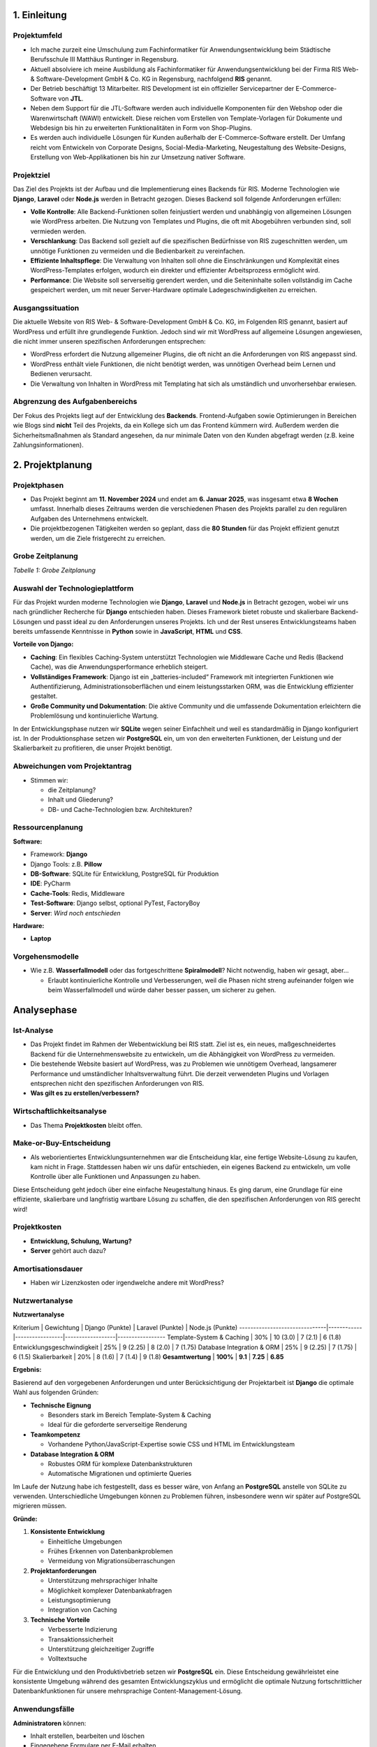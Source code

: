 1. Einleitung
=============

Projektumfeld
-------------

* Ich mache zurzeit eine Umschulung zum Fachinformatiker für Anwendungsentwicklung beim Städtische Berufsschule III Matthäus Runtinger in Regensburg.

* Aktuell absolviere ich meine Ausbildung als Fachinformatiker für Anwendungsentwicklung bei der Firma RIS Web- & Software-Development GmbH & Co. KG in Regensburg, nachfolgend **RIS** genannt.

* Der Betrieb beschäftigt 13 Mitarbeiter. RIS Development ist ein offizieller Servicepartner der E-Commerce-Software von **JTL**.

* Neben dem Support für die JTL-Software werden auch individuelle Komponenten für den Webshop oder die Warenwirtschaft (WAWI) entwickelt. Diese reichen vom Erstellen von Template-Vorlagen für Dokumente und Webdesign bis hin zu erweiterten Funktionalitäten in Form von Shop-Plugins.

* Es werden auch individuelle Lösungen für Kunden außerhalb der E-Commerce-Software erstellt. Der Umfang reicht vom Entwickeln von Corporate Designs, Social-Media-Marketing, Neugestaltung des Website-Designs, Erstellung von Web-Applikationen bis hin zur Umsetzung nativer Software.

Projektziel
-----------

Das Ziel des Projekts ist der Aufbau und die Implementierung eines Backends für RIS. Moderne Technologien wie **Django**, **Laravel** oder **Node.js** werden in Betracht gezogen. Dieses Backend soll folgende Anforderungen erfüllen:

* **Volle Kontrolle**: Alle Backend-Funktionen sollen feinjustiert werden und unabhängig von allgemeinen Lösungen wie WordPress arbeiten. Die Nutzung von Templates und Plugins, die oft mit Abogebühren verbunden sind, soll vermieden werden.

* **Verschlankung**: Das Backend soll gezielt auf die spezifischen Bedürfnisse von RIS zugeschnitten werden, um unnötige Funktionen zu vermeiden und die Bedienbarkeit zu vereinfachen.

* **Effiziente Inhaltspflege**: Die Verwaltung von Inhalten soll ohne die Einschränkungen und Komplexität eines WordPress-Templates erfolgen, wodurch ein direkter und effizienter Arbeitsprozess ermöglicht wird.

* **Performance**: Die Website soll serverseitig gerendert werden, und die Seiteninhalte sollen vollständig im Cache gespeichert werden, um mit neuer Server-Hardware optimale Ladegeschwindigkeiten zu erreichen.

Ausgangssituation
-----------------

Die aktuelle Website von RIS Web- & Software-Development GmbH & Co. KG, im Folgenden RIS genannt, basiert auf WordPress und erfüllt ihre grundlegende Funktion. Jedoch sind wir mit WordPress auf allgemeine Lösungen angewiesen, die nicht immer unseren spezifischen Anforderungen entsprechen:

* WordPress erfordert die Nutzung allgemeiner Plugins, die oft nicht an die Anforderungen von RIS angepasst sind.

* WordPress enthält viele Funktionen, die nicht benötigt werden, was unnötigen Overhead beim Lernen und Bedienen verursacht.

* Die Verwaltung von Inhalten in WordPress mit Templating hat sich als umständlich und unvorhersehbar erwiesen.

Abgrenzung des Aufgabenbereichs
-------------------------------

Der Fokus des Projekts liegt auf der Entwicklung des **Backends**. Frontend-Aufgaben sowie Optimierungen in Bereichen wie Blogs sind **nicht** Teil des Projekts, da ein Kollege sich um das Frontend kümmern wird. Außerdem werden die Sicherheitsmaßnahmen als Standard angesehen, da nur minimale Daten von den Kunden abgefragt werden (z.B. keine Zahlungsinformationen).

2. Projektplanung
=================

Projektphasen
-------------

* Das Projekt beginnt am **11. November 2024** und endet am **6. Januar 2025**, was insgesamt etwa **8 Wochen** umfasst. Innerhalb dieses Zeitraums werden die verschiedenen Phasen des Projekts parallel zu den regulären Aufgaben des Unternehmens entwickelt.

* Die projektbezogenen Tätigkeiten werden so geplant, dass die **80 Stunden** für das Projekt effizient genutzt werden, um die Ziele fristgerecht zu erreichen.

Grobe Zeitplanung
-----------------

===============  ================
**Projektphase**     **Geplante Zeit**
===============  ================
Projektplanung/Analyse    8 h
Entwurf                   16 h
Implementierung           36 h
Test/Durchführung         8 h
Dokumentation             8 h
Abnahme                   4 h
**Gesamt**                **80 h**
===============  ================

*Tabelle 1: Grobe Zeitplanung*

Auswahl der Technologieplattform
--------------------------------

Für das Projekt wurden moderne Technologien wie **Django**, **Laravel** und **Node.js** in Betracht gezogen, wobei wir uns nach gründlicher Recherche für **Django** entschieden haben. Dieses Framework bietet robuste und skalierbare Backend-Lösungen und passt ideal zu den Anforderungen unseres Projekts. Ich und der Rest unseres Entwicklungsteams haben bereits umfassende Kenntnisse in **Python** sowie in **JavaScript**, **HTML** und **CSS**.

**Vorteile von Django:**

* **Caching**: Ein flexibles Caching-System unterstützt Technologien wie Middleware Cache und Redis (Backend Cache), was die Anwendungsperformance erheblich steigert.

* **Vollständiges Framework**: Django ist ein „batteries-included“ Framework mit integrierten Funktionen wie Authentifizierung, Administrationsoberflächen und einem leistungsstarken ORM, was die Entwicklung effizienter gestaltet.

* **Große Community und Dokumentation**: Die aktive Community und die umfassende Dokumentation erleichtern die Problemlösung und kontinuierliche Wartung.

In der Entwicklungsphase nutzen wir **SQLite** wegen seiner Einfachheit und weil es standardmäßig in Django konfiguriert ist. In der Produktionsphase setzen wir **PostgreSQL** ein, um von den erweiterten Funktionen, der Leistung und der Skalierbarkeit zu profitieren, die unser Projekt benötigt.

Abweichungen vom Projektantrag
------------------------------

* Stimmen wir:

  * die Zeitplanung?

  * Inhalt und Gliederung?

  * DB- und Cache-Technologien bzw. Architekturen?

Ressourcenplanung
-----------------

**Software:**

* Framework: **Django**

* Django Tools: z.B. **Pillow**

* **DB-Software**: SQLite für Entwicklung, PostgreSQL für Produktion

* **IDE**: PyCharm

* **Cache-Tools**: Redis, Middleware

* **Test-Software**: Django selbst, optional PyTest, FactoryBoy

* **Server**: *Wird noch entschieden*

**Hardware:**

* **Laptop**

Vorgehensmodelle
----------------

* Wie z.B. **Wasserfallmodell** oder das fortgeschrittene **Spiralmodell**? Nicht notwendig, haben wir gesagt, aber...

  * Erlaubt kontinuierliche Kontrolle und Verbesserungen, weil die Phasen nicht streng aufeinander folgen wie beim Wasserfallmodell und würde daher besser passen, um sicherer zu gehen.

Analysephase
============

Ist-Analyse
-----------

* Das Projekt findet im Rahmen der Webentwicklung bei RIS statt. Ziel ist es, ein neues, maßgeschneidertes Backend für die Unternehmenswebsite zu entwickeln, um die Abhängigkeit von WordPress zu vermeiden.

* Die bestehende Website basiert auf WordPress, was zu Problemen wie unnötigem Overhead, langsamerer Performance und umständlicher Inhaltsverwaltung führt. Die derzeit verwendeten Plugins und Vorlagen entsprechen nicht den spezifischen Anforderungen von RIS.

* **Was gilt es zu erstellen/verbessern?**

Wirtschaftlichkeitsanalyse
--------------------------

* Das Thema **Projektkosten** bleibt offen.

Make-or-Buy-Entscheidung
------------------------

* Als weborientiertes Entwicklungsunternehmen war die Entscheidung klar, eine fertige Website-Lösung zu kaufen, kam nicht in Frage. Stattdessen haben wir uns dafür entschieden, ein eigenes Backend zu entwickeln, um volle Kontrolle über alle Funktionen und Anpassungen zu haben.

Diese Entscheidung geht jedoch über eine einfache Neugestaltung hinaus. Es ging darum, eine Grundlage für eine effiziente, skalierbare und langfristig wartbare Lösung zu schaffen, die den spezifischen Anforderungen von RIS gerecht wird!

Projektkosten
-------------

* **Entwicklung, Schulung, Wartung?**

* **Server** gehört auch dazu?

Amortisationsdauer
------------------

* Haben wir Lizenzkosten oder irgendwelche andere mit WordPress?

Nutzwertanalyse
---------------

**Nutzwertanalyse**

Kriterium                      | Gewichtung | Django (Punkte) | Laravel (Punkte) | Node.js (Punkte)
-------------------------------|------------|-----------------|------------------|-----------------
Template-System & Caching      | 30%        | 10 (3.0)        | 7 (2.1)          | 6 (1.8)
Entwicklungsgeschwindigkeit    | 25%        | 9 (2.25)        | 8 (2.0)          | 7 (1.75)
Database Integration & ORM     | 25%        | 9 (2.25)        | 7 (1.75)         | 6 (1.5)
Skalierbarkeit                 | 20%        | 8 (1.6)         | 7 (1.4)          | 9 (1.8)
**Gesamtwertung**              | **100%**   | **9.1**         | **7.25**         | **6.85**

**Ergebnis:**

Basierend auf den vorgegebenen Anforderungen und unter Berücksichtigung der Projektarbeit ist **Django** die optimale Wahl aus folgenden Gründen:

* **Technische Eignung**

  * Besonders stark im Bereich Template-System & Caching

  * Ideal für die geforderte serverseitige Renderung

* **Teamkompetenz**

  * Vorhandene Python/JavaScript-Expertise sowie CSS und HTML im Entwicklungsteam

* **Database Integration & ORM**

  * Robustes ORM für komplexe Datenbankstrukturen

  * Automatische Migrationen und optimierte Queries

Im Laufe der Nutzung habe ich festgestellt, dass es besser wäre, von Anfang an **PostgreSQL** anstelle von SQLite zu verwenden. Unterschiedliche Umgebungen können zu Problemen führen, insbesondere wenn wir später auf PostgreSQL migrieren müssen.

**Gründe:**

1. **Konsistente Entwicklung**

   * Einheitliche Umgebungen

   * Frühes Erkennen von Datenbankproblemen

   * Vermeidung von Migrationsüberraschungen

2. **Projektanforderungen**

   * Unterstützung mehrsprachiger Inhalte

   * Möglichkeit komplexer Datenbankabfragen

   * Leistungsoptimierung

   * Integration von Caching

3. **Technische Vorteile**

   * Verbesserte Indizierung

   * Transaktionssicherheit

   * Unterstützung gleichzeitiger Zugriffe

   * Volltextsuche

Für die Entwicklung und den Produktivbetrieb setzen wir **PostgreSQL** ein. Diese Entscheidung gewährleistet eine konsistente Umgebung während des gesamten Entwicklungszyklus und ermöglicht die optimale Nutzung fortschrittlicher Datenbankfunktionen für unsere mehrsprachige Content-Management-Lösung.

Anwendungsfälle
---------------

**Administratoren** können:

* Inhalt erstellen, bearbeiten und löschen

* Eingegebene Formulare per E-Mail erhalten

* Django Signals per E-Mail bekommen

**Web-User** können:

* Verschiedene Formulare ausfüllen und abschicken

* Auf der Website surfen

Use-Case-Diagramm:
// ...Einfügen des Use-Case-Diagramms...

Qualitätsanforderungen nach ISO/IEC 9126-1
------------------------------------------

* **Funktionalität**: Mehrsprachigkeit (DE/EN), Cache-Management

* **Performance**: Ladezeit < 2 Sekunden, serverseitiges Rendering, Redis Caching implementiert

* **Wartbarkeit**: Dokumentierter Code, modulare Architektur, automatisierte Tests

* **Usability**: Admin-Interface

* **Effizienz**: Optimiertes Caching-System, minimierte Datenbankzugriffe, reduzierte Serverauslastung

Lastenheft/Fachkonzept
----------------------

* Funktionen des Programms (Muss/Soll/Wunsch), Benutzerrollen

Entwurfsphase
=============

Zielplattform
-------------

* **Kriterien zur Auswahl der Zielplattform**

Architekturdesign
-----------------

* Beschreibung und Begründung der gewählten Anwendungsarchitektur (MVC).

Entwurf der Benutzeroberfläche
------------------------------

* Notwendig in meinem Fall?

Datenmodell
-----------

* Das ER-Modell des Website-Backends besteht aus 3 Hauptentitäten:

**Page (Seite)**

* Zentrale Entität für Webseiteninhalte

* Speichert mehrsprachige Inhalte (DE/EN)

* Verwaltet Meta-Informationen

**Block (Inhaltsblock)**

* Enthält Template-basierte Inhaltsblöcke

* Sortierbare Komponenten

* Wiederverwendbare Strukturen

**MenuItem (Menüinhalt)**

* Verwaltet Navigationsstrukturen

* Template-basierte Menüelemente

* Sortierbare Menükomponenten

Beziehungen:

* **Page** (n) hat **Block** (m)

* **Page** (1) hat **MenuItem** (0..1)

Diese Struktur ermöglicht:

* Flexible Seitenerstellung

* Wiederverwendbare Komponenten

* Mehrsprachige Inhalte

* Geordnete Navigation

**Beispielcode:**

.. code-block:: python

   from django.db import models

   class Page(models.Model):
       title = models.CharField(max_length=255)
       url_path = models.CharField(max_length=2048)
       language = models.CharField(
           max_length=2,
           choices=[('EN', 'English'), ('DE', 'Deutsch')],
           default='DE',
       )
       meta_description = models.TextField(blank=True, null=True)
       meta_keywords = models.CharField(max_length=255, blank=True, null=True)
       is_published = models.BooleanField(default=False)
       published_at = models.DateTimeField(blank=True, null=True)
       created_at = models.DateTimeField(auto_now_add=True)
       updated_at = models.DateTimeField(auto_now=True)

   class Block(models.Model):
       template = models.TextField()
       sorting = models.IntegerField()
       created_at = models.DateTimeField(auto_now_add=True)
       updated_at = models.DateTimeField(auto_now=True)

   class MenuItem(models.Model):
       page = models.ForeignKey('Page', on_delete=models.CASCADE)
       template = models.TextField()
       sorting = models.IntegerField()
       created_at = models.DateTimeField(auto_now_add=True)
       updated_at = models.DateTimeField(auto_now=True)

   class PageBlock(models.Model):
       page = models.ForeignKey('Page', on_delete=models.CASCADE)
       block = models.ForeignKey('Block', on_delete=models.CASCADE)

       class Meta:
           unique_together = (('page', 'block'),)
